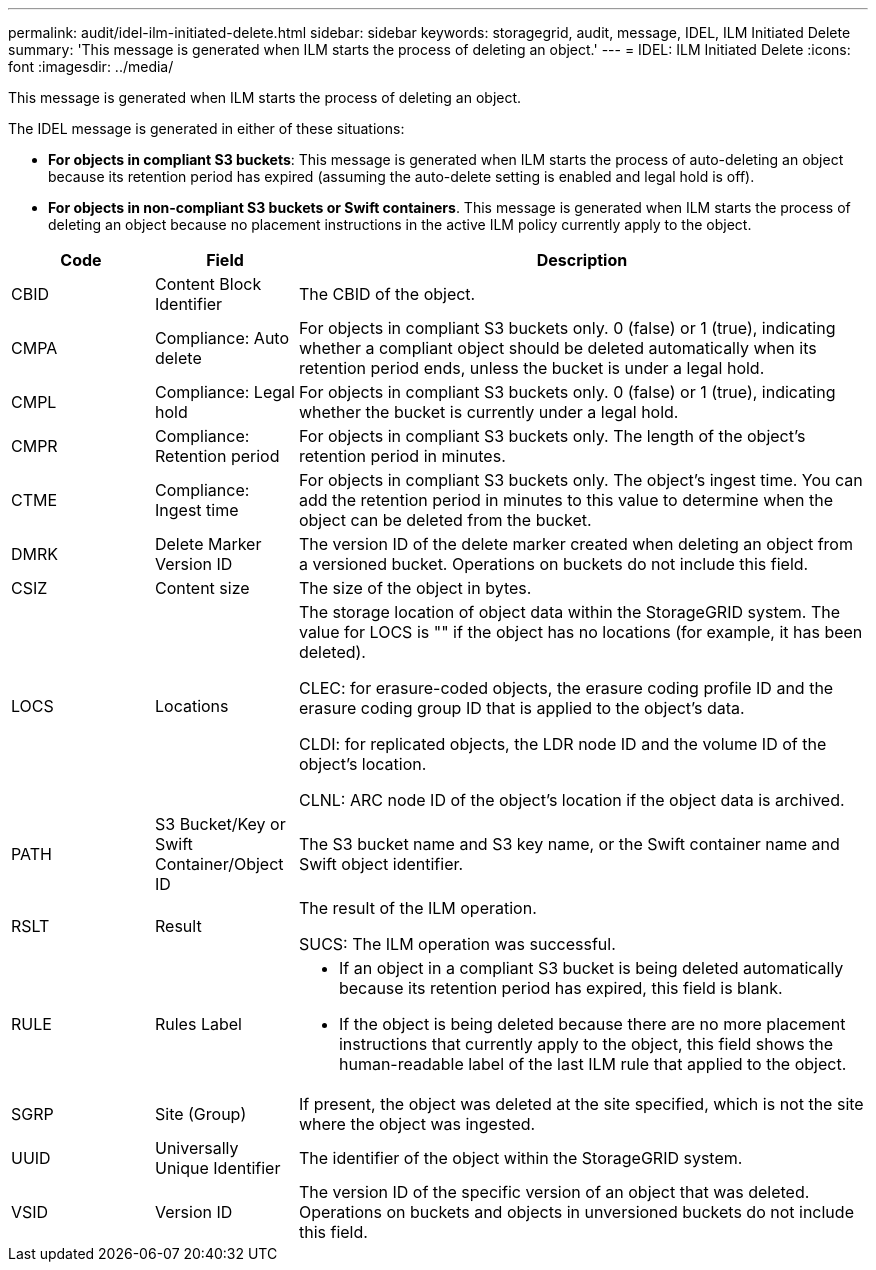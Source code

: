 ---
permalink: audit/idel-ilm-initiated-delete.html
sidebar: sidebar
keywords: storagegrid, audit, message, IDEL, ILM Initiated Delete
summary: 'This message is generated when ILM starts the process of deleting an object.'
---
= IDEL: ILM Initiated Delete
:icons: font
:imagesdir: ../media/

[.lead]
This message is generated when ILM starts the process of deleting an object.

The IDEL message is generated in either of these situations:

* *For objects in compliant S3 buckets*: This message is generated when ILM starts the process of auto-deleting an object because its retention period has expired (assuming the auto-delete setting is enabled and legal hold is off).
* *For objects in non-compliant S3 buckets or Swift containers*. This message is generated when ILM starts the process of deleting an object because no placement instructions in the active ILM policy currently apply to the object.

[cols="1a,1a,4a" options="header"]
|===
| Code| Field| Description
|
CBID
|
Content Block Identifier
|
The CBID of the object.
|
CMPA
|
Compliance: Auto delete
|
For objects in compliant S3 buckets only. 0 (false) or 1 (true), indicating whether a compliant object should be deleted automatically when its retention period ends, unless the bucket is under a legal hold.
|
CMPL
|
Compliance: Legal hold
|
For objects in compliant S3 buckets only. 0 (false) or 1 (true), indicating whether the bucket is currently under a legal hold.
|
CMPR
|
Compliance: Retention period
|
For objects in compliant S3 buckets only. The length of the object's retention period in minutes.
|
CTME
|
Compliance: Ingest time
|
For objects in compliant S3 buckets only. The object's ingest time. You can add the retention period in minutes to this value to determine when the object can be deleted from the bucket.
|
DMRK
|
Delete Marker Version ID
|
The version ID of the delete marker created when deleting an object from a versioned bucket. Operations on buckets do not include this field.
|
CSIZ
|
Content size
|
The size of the object in bytes.
|
LOCS
|
Locations
|
The storage location of object data within the StorageGRID system. The value for LOCS is "" if the object has no locations (for example, it has been deleted).

CLEC: for erasure-coded objects, the erasure coding profile ID and the erasure coding group ID that is applied to the object's data.

CLDI: for replicated objects, the LDR node ID and the volume ID of the object's location.

CLNL: ARC node ID of the object's location if the object data is archived.

|
PATH
|
S3 Bucket/Key or Swift Container/Object ID
|
The S3 bucket name and S3 key name, or the Swift container name and Swift object identifier.

|
RSLT
|
Result
|
The result of the ILM operation.

SUCS: The ILM operation was successful.

|
RULE
|
Rules Label
|

* If an object in a compliant S3 bucket is being deleted automatically because its retention period has expired, this field is blank.
* If the object is being deleted because there are no more placement instructions that currently apply to the object, this field shows the human-readable label of the last ILM rule that applied to the object.

|SGRP
|Site (Group)
|If present, the object was deleted at the site specified, which is not the site where the object was ingested.

|
UUID
|
Universally Unique Identifier
|
The identifier of the object within the StorageGRID system.
|
VSID
|
Version ID
|
The version ID of the specific version of an object that was deleted. Operations on buckets and objects in unversioned buckets do not include this field.

|===
